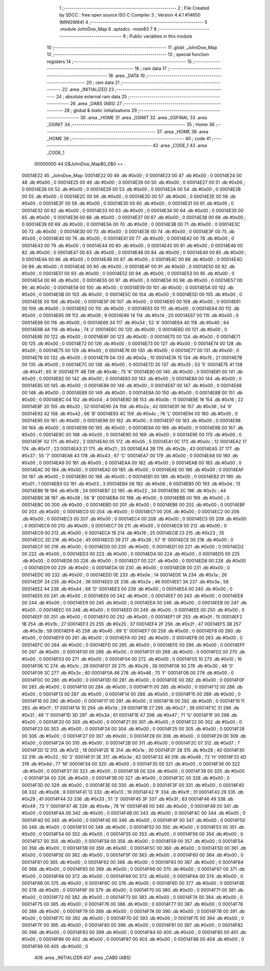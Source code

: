                                       1 ;--------------------------------------------------------
                                      2 ; File Created by SDCC : free open source ISO C Compiler 
                                      3 ; Version 4.4.1 #14650 (MINGW64)
                                      4 ;--------------------------------------------------------
                                      5 	.module JohnDoe_Map
                                      6 	.optsdcc -msm83
                                      7 	
                                      8 ;--------------------------------------------------------
                                      9 ; Public variables in this module
                                     10 ;--------------------------------------------------------
                                     11 	.globl _JohnDoe_Map
                                     12 ;--------------------------------------------------------
                                     13 ; special function registers
                                     14 ;--------------------------------------------------------
                                     15 ;--------------------------------------------------------
                                     16 ; ram data
                                     17 ;--------------------------------------------------------
                                     18 	.area _DATA
                                     19 ;--------------------------------------------------------
                                     20 ; ram data
                                     21 ;--------------------------------------------------------
                                     22 	.area _INITIALIZED
                                     23 ;--------------------------------------------------------
                                     24 ; absolute external ram data
                                     25 ;--------------------------------------------------------
                                     26 	.area _DABS (ABS)
                                     27 ;--------------------------------------------------------
                                     28 ; global & static initialisations
                                     29 ;--------------------------------------------------------
                                     30 	.area _HOME
                                     31 	.area _GSINIT
                                     32 	.area _GSFINAL
                                     33 	.area _GSINIT
                                     34 ;--------------------------------------------------------
                                     35 ; Home
                                     36 ;--------------------------------------------------------
                                     37 	.area _HOME
                                     38 	.area _HOME
                                     39 ;--------------------------------------------------------
                                     40 ; code
                                     41 ;--------------------------------------------------------
                                     42 	.area _CODE_1
                                     43 	.area _CODE_1
                         00000000    44 G$JohnDoe_Map$0_0$0 == .
    00014E22                         45 _JohnDoe_Map:
    00014E22 00                      46 	.db #0x00	; 0
    00014E23 00                      47 	.db #0x00	; 0
    00014E24 00                      48 	.db #0x00	; 0
    00014E25 00                      49 	.db #0x00	; 0
    00014E26 00                      50 	.db #0x00	; 0
    00014E27 00                      51 	.db #0x00	; 0
    00014E28 00                      52 	.db #0x00	; 0
    00014E29 00                      53 	.db #0x00	; 0
    00014E2A 00                      54 	.db #0x00	; 0
    00014E2B 00                      55 	.db #0x00	; 0
    00014E2C 00                      56 	.db #0x00	; 0
    00014E2D 00                      57 	.db #0x00	; 0
    00014E2E 00                      58 	.db #0x00	; 0
    00014E2F 00                      59 	.db #0x00	; 0
    00014E30 00                      60 	.db #0x00	; 0
    00014E31 00                      61 	.db #0x00	; 0
    00014E32 00                      62 	.db #0x00	; 0
    00014E33 00                      63 	.db #0x00	; 0
    00014E34 00                      64 	.db #0x00	; 0
    00014E35 00                      65 	.db #0x00	; 0
    00014E36 00                      66 	.db #0x00	; 0
    00014E37 00                      67 	.db #0x00	; 0
    00014E38 00                      68 	.db #0x00	; 0
    00014E39 00                      69 	.db #0x00	; 0
    00014E3A 00                      70 	.db #0x00	; 0
    00014E3B 00                      71 	.db #0x00	; 0
    00014E3C 00                      72 	.db #0x00	; 0
    00014E3D 00                      73 	.db #0x00	; 0
    00014E3E 00                      74 	.db #0x00	; 0
    00014E3F 00                      75 	.db #0x00	; 0
    00014E40 00                      76 	.db #0x00	; 0
    00014E41 00                      77 	.db #0x00	; 0
    00014E42 00                      78 	.db #0x00	; 0
    00014E43 00                      79 	.db #0x00	; 0
    00014E44 00                      80 	.db #0x00	; 0
    00014E45 00                      81 	.db #0x00	; 0
    00014E46 00                      82 	.db #0x00	; 0
    00014E47 00                      83 	.db #0x00	; 0
    00014E48 00                      84 	.db #0x00	; 0
    00014E49 00                      85 	.db #0x00	; 0
    00014E4A 00                      86 	.db #0x00	; 0
    00014E4B 00                      87 	.db #0x00	; 0
    00014E4C 00                      88 	.db #0x00	; 0
    00014E4D 00                      89 	.db #0x00	; 0
    00014E4E 00                      90 	.db #0x00	; 0
    00014E4F 00                      91 	.db #0x00	; 0
    00014E50 00                      92 	.db #0x00	; 0
    00014E51 00                      93 	.db #0x00	; 0
    00014E52 00                      94 	.db #0x00	; 0
    00014E53 00                      95 	.db #0x00	; 0
    00014E54 00                      96 	.db #0x00	; 0
    00014E55 00                      97 	.db #0x00	; 0
    00014E56 00                      98 	.db #0x00	; 0
    00014E57 00                      99 	.db #0x00	; 0
    00014E58 00                     100 	.db #0x00	; 0
    00014E59 00                     101 	.db #0x00	; 0
    00014E5A 00                     102 	.db #0x00	; 0
    00014E5B 00                     103 	.db #0x00	; 0
    00014E5C 00                     104 	.db #0x00	; 0
    00014E5D 00                     105 	.db #0x00	; 0
    00014E5E 00                     106 	.db #0x00	; 0
    00014E5F 00                     107 	.db #0x00	; 0
    00014E60 00                     108 	.db #0x00	; 0
    00014E61 00                     109 	.db #0x00	; 0
    00014E62 00                     110 	.db #0x00	; 0
    00014E63 00                     111 	.db #0x00	; 0
    00014E64 00                     112 	.db #0x00	; 0
    00014E65 09                     113 	.db #0x09	; 9
    00014E66 14                     114 	.db #0x14	; 20
    00014E67 00                     115 	.db #0x00	; 0
    00014E68 00                     116 	.db #0x00	; 0
    00014E69 34                     117 	.db #0x34	; 52	'4'
    00014E6A 40                     118 	.db #0x40	; 64
    00014E6B 4A                     119 	.db #0x4a	; 74	'J'
    00014E6C 00                     120 	.db #0x00	; 0
    00014E6D 00                     121 	.db #0x00	; 0
    00014E6E 00                     122 	.db #0x00	; 0
    00014E6F 00                     123 	.db #0x00	; 0
    00014E70 00                     124 	.db #0x00	; 0
    00014E71 00                     125 	.db #0x00	; 0
    00014E72 00                     126 	.db #0x00	; 0
    00014E73 00                     127 	.db #0x00	; 0
    00014E74 00                     128 	.db #0x00	; 0
    00014E75 00                     129 	.db #0x00	; 0
    00014E76 00                     130 	.db #0x00	; 0
    00014E77 00                     131 	.db #0x00	; 0
    00014E78 00                     132 	.db #0x00	; 0
    00014E79 0A                     133 	.db #0x0a	; 10
    00014E7A 15                     134 	.db #0x15	; 21
    00014E7B 00                     135 	.db #0x00	; 0
    00014E7C 00                     136 	.db #0x00	; 0
    00014E7D 35                     137 	.db #0x35	; 53	'5'
    00014E7E 41                     138 	.db #0x41	; 65	'A'
    00014E7F 4B                     139 	.db #0x4b	; 75	'K'
    00014E80 00                     140 	.db #0x00	; 0
    00014E81 00                     141 	.db #0x00	; 0
    00014E82 00                     142 	.db #0x00	; 0
    00014E83 00                     143 	.db #0x00	; 0
    00014E84 00                     144 	.db #0x00	; 0
    00014E85 00                     145 	.db #0x00	; 0
    00014E86 00                     146 	.db #0x00	; 0
    00014E87 00                     147 	.db #0x00	; 0
    00014E88 00                     148 	.db #0x00	; 0
    00014E89 00                     149 	.db #0x00	; 0
    00014E8A 00                     150 	.db #0x00	; 0
    00014E8B 00                     151 	.db #0x00	; 0
    00014E8C 04                     152 	.db #0x04	; 4
    00014E8D 0B                     153 	.db #0x0b	; 11
    00014E8E 16                     154 	.db #0x16	; 22
    00014E8F 20                     155 	.db #0x20	; 32
    00014E90 2A                     156 	.db #0x2a	; 42
    00014E91 36                     157 	.db #0x36	; 54	'6'
    00014E92 42                     158 	.db #0x42	; 66	'B'
    00014E93 4C                     159 	.db #0x4c	; 76	'L'
    00014E94 00                     160 	.db #0x00	; 0
    00014E95 00                     161 	.db #0x00	; 0
    00014E96 00                     162 	.db #0x00	; 0
    00014E97 00                     163 	.db #0x00	; 0
    00014E98 00                     164 	.db #0x00	; 0
    00014E99 00                     165 	.db #0x00	; 0
    00014E9A 00                     166 	.db #0x00	; 0
    00014E9B 00                     167 	.db #0x00	; 0
    00014E9C 00                     168 	.db #0x00	; 0
    00014E9D 00                     169 	.db #0x00	; 0
    00014E9E 00                     170 	.db #0x00	; 0
    00014E9F 02                     171 	.db #0x02	; 2
    00014EA0 05                     172 	.db #0x05	; 5
    00014EA1 0C                     173 	.db #0x0c	; 12
    00014EA2 17                     174 	.db #0x17	; 23
    00014EA3 21                     175 	.db #0x21	; 33
    00014EA4 2B                     176 	.db #0x2b	; 43
    00014EA5 37                     177 	.db #0x37	; 55	'7'
    00014EA6 43                     178 	.db #0x43	; 67	'C'
    00014EA7 00                     179 	.db #0x00	; 0
    00014EA8 00                     180 	.db #0x00	; 0
    00014EA9 00                     181 	.db #0x00	; 0
    00014EAA 00                     182 	.db #0x00	; 0
    00014EAB 00                     183 	.db #0x00	; 0
    00014EAC 00                     184 	.db #0x00	; 0
    00014EAD 00                     185 	.db #0x00	; 0
    00014EAE 00                     186 	.db #0x00	; 0
    00014EAF 00                     187 	.db #0x00	; 0
    00014EB0 00                     188 	.db #0x00	; 0
    00014EB1 00                     189 	.db #0x00	; 0
    00014EB2 01                     190 	.db #0x01	; 1
    00014EB3 03                     191 	.db #0x03	; 3
    00014EB4 06                     192 	.db #0x06	; 6
    00014EB5 0D                     193 	.db #0x0d	; 13
    00014EB6 18                     194 	.db #0x18	; 24
    00014EB7 22                     195 	.db #0x22	; 34
    00014EB8 2C                     196 	.db #0x2c	; 44
    00014EB9 38                     197 	.db #0x38	; 56	'8'
    00014EBA 00                     198 	.db #0x00	; 0
    00014EBB 00                     199 	.db #0x00	; 0
    00014EBC 00                     200 	.db #0x00	; 0
    00014EBD 00                     201 	.db #0x00	; 0
    00014EBE 00                     202 	.db #0x00	; 0
    00014EBF 00                     203 	.db #0x00	; 0
    00014EC0 00                     204 	.db #0x00	; 0
    00014EC1 00                     205 	.db #0x00	; 0
    00014EC2 00                     206 	.db #0x00	; 0
    00014EC3 00                     207 	.db #0x00	; 0
    00014EC4 00                     208 	.db #0x00	; 0
    00014EC5 00                     209 	.db #0x00	; 0
    00014EC6 00                     210 	.db #0x00	; 0
    00014EC7 00                     211 	.db #0x00	; 0
    00014EC8 00                     212 	.db #0x00	; 0
    00014EC9 00                     213 	.db #0x00	; 0
    00014ECA 19                     214 	.db #0x19	; 25
    00014ECB 23                     215 	.db #0x23	; 35
    00014ECC 2D                     216 	.db #0x2d	; 45
    00014ECD 39                     217 	.db #0x39	; 57	'9'
    00014ECE 00                     218 	.db #0x00	; 0
    00014ECF 00                     219 	.db #0x00	; 0
    00014ED0 00                     220 	.db #0x00	; 0
    00014ED1 00                     221 	.db #0x00	; 0
    00014ED2 00                     222 	.db #0x00	; 0
    00014ED3 00                     223 	.db #0x00	; 0
    00014ED4 00                     224 	.db #0x00	; 0
    00014ED5 00                     225 	.db #0x00	; 0
    00014ED6 00                     226 	.db #0x00	; 0
    00014ED7 00                     227 	.db #0x00	; 0
    00014ED8 00                     228 	.db #0x00	; 0
    00014ED9 00                     229 	.db #0x00	; 0
    00014EDA 00                     230 	.db #0x00	; 0
    00014EDB 00                     231 	.db #0x00	; 0
    00014EDC 00                     232 	.db #0x00	; 0
    00014EDD 0E                     233 	.db #0x0e	; 14
    00014EDE 1A                     234 	.db #0x1a	; 26
    00014EDF 24                     235 	.db #0x24	; 36
    00014EE0 2E                     236 	.db #0x2e	; 46
    00014EE1 3A                     237 	.db #0x3a	; 58
    00014EE2 44                     238 	.db #0x44	; 68	'D'
    00014EE3 00                     239 	.db #0x00	; 0
    00014EE4 00                     240 	.db #0x00	; 0
    00014EE5 00                     241 	.db #0x00	; 0
    00014EE6 00                     242 	.db #0x00	; 0
    00014EE7 00                     243 	.db #0x00	; 0
    00014EE8 00                     244 	.db #0x00	; 0
    00014EE9 00                     245 	.db #0x00	; 0
    00014EEA 00                     246 	.db #0x00	; 0
    00014EEB 00                     247 	.db #0x00	; 0
    00014EEC 00                     248 	.db #0x00	; 0
    00014EED 00                     249 	.db #0x00	; 0
    00014EEE 00                     250 	.db #0x00	; 0
    00014EEF 00                     251 	.db #0x00	; 0
    00014EF0 00                     252 	.db #0x00	; 0
    00014EF1 0F                     253 	.db #0x0f	; 15
    00014EF2 1B                     254 	.db #0x1b	; 27
    00014EF3 25                     255 	.db #0x25	; 37
    00014EF4 2F                     256 	.db #0x2f	; 47
    00014EF5 3B                     257 	.db #0x3b	; 59
    00014EF6 45                     258 	.db #0x45	; 69	'E'
    00014EF7 00                     259 	.db #0x00	; 0
    00014EF8 00                     260 	.db #0x00	; 0
    00014EF9 00                     261 	.db #0x00	; 0
    00014EFA 00                     262 	.db #0x00	; 0
    00014EFB 00                     263 	.db #0x00	; 0
    00014EFC 00                     264 	.db #0x00	; 0
    00014EFD 00                     265 	.db #0x00	; 0
    00014EFE 00                     266 	.db #0x00	; 0
    00014EFF 00                     267 	.db #0x00	; 0
    00014F00 00                     268 	.db #0x00	; 0
    00014F01 00                     269 	.db #0x00	; 0
    00014F02 00                     270 	.db #0x00	; 0
    00014F03 00                     271 	.db #0x00	; 0
    00014F04 00                     272 	.db #0x00	; 0
    00014F05 10                     273 	.db #0x10	; 16
    00014F06 1C                     274 	.db #0x1c	; 28
    00014F07 26                     275 	.db #0x26	; 38
    00014F08 30                     276 	.db #0x30	; 48	'0'
    00014F09 3C                     277 	.db #0x3c	; 60
    00014F0A 46                     278 	.db #0x46	; 70	'F'
    00014F0B 00                     279 	.db #0x00	; 0
    00014F0C 00                     280 	.db #0x00	; 0
    00014F0D 00                     281 	.db #0x00	; 0
    00014F0E 00                     282 	.db #0x00	; 0
    00014F0F 00                     283 	.db #0x00	; 0
    00014F10 00                     284 	.db #0x00	; 0
    00014F11 00                     285 	.db #0x00	; 0
    00014F12 00                     286 	.db #0x00	; 0
    00014F13 00                     287 	.db #0x00	; 0
    00014F14 00                     288 	.db #0x00	; 0
    00014F15 00                     289 	.db #0x00	; 0
    00014F16 00                     290 	.db #0x00	; 0
    00014F17 00                     291 	.db #0x00	; 0
    00014F18 00                     292 	.db #0x00	; 0
    00014F19 11                     293 	.db #0x11	; 17
    00014F1A 1D                     294 	.db #0x1d	; 29
    00014F1B 27                     295 	.db #0x27	; 39
    00014F1C 31                     296 	.db #0x31	; 49	'1'
    00014F1D 3D                     297 	.db #0x3d	; 61
    00014F1E 47                     298 	.db #0x47	; 71	'G'
    00014F1F 00                     299 	.db #0x00	; 0
    00014F20 00                     300 	.db #0x00	; 0
    00014F21 00                     301 	.db #0x00	; 0
    00014F22 00                     302 	.db #0x00	; 0
    00014F23 00                     303 	.db #0x00	; 0
    00014F24 00                     304 	.db #0x00	; 0
    00014F25 00                     305 	.db #0x00	; 0
    00014F26 00                     306 	.db #0x00	; 0
    00014F27 00                     307 	.db #0x00	; 0
    00014F28 00                     308 	.db #0x00	; 0
    00014F29 00                     309 	.db #0x00	; 0
    00014F2A 00                     310 	.db #0x00	; 0
    00014F2B 00                     311 	.db #0x00	; 0
    00014F2C 07                     312 	.db #0x07	; 7
    00014F2D 12                     313 	.db #0x12	; 18
    00014F2E 1E                     314 	.db #0x1e	; 30
    00014F2F 28                     315 	.db #0x28	; 40
    00014F30 32                     316 	.db #0x32	; 50	'2'
    00014F31 3E                     317 	.db #0x3e	; 62
    00014F32 48                     318 	.db #0x48	; 72	'H'
    00014F33 4D                     319 	.db #0x4d	; 77	'M'
    00014F34 00                     320 	.db #0x00	; 0
    00014F35 00                     321 	.db #0x00	; 0
    00014F36 00                     322 	.db #0x00	; 0
    00014F37 00                     323 	.db #0x00	; 0
    00014F38 00                     324 	.db #0x00	; 0
    00014F39 00                     325 	.db #0x00	; 0
    00014F3A 00                     326 	.db #0x00	; 0
    00014F3B 00                     327 	.db #0x00	; 0
    00014F3C 00                     328 	.db #0x00	; 0
    00014F3D 00                     329 	.db #0x00	; 0
    00014F3E 00                     330 	.db #0x00	; 0
    00014F3F 00                     331 	.db #0x00	; 0
    00014F40 08                     332 	.db #0x08	; 8
    00014F41 13                     333 	.db #0x13	; 19
    00014F42 1F                     334 	.db #0x1f	; 31
    00014F43 29                     335 	.db #0x29	; 41
    00014F44 33                     336 	.db #0x33	; 51	'3'
    00014F45 3F                     337 	.db #0x3f	; 63
    00014F46 49                     338 	.db #0x49	; 73	'I'
    00014F47 4E                     339 	.db #0x4e	; 78	'N'
    00014F48 00                     340 	.db #0x00	; 0
    00014F49 00                     341 	.db #0x00	; 0
    00014F4A 00                     342 	.db #0x00	; 0
    00014F4B 00                     343 	.db #0x00	; 0
    00014F4C 00                     344 	.db #0x00	; 0
    00014F4D 00                     345 	.db #0x00	; 0
    00014F4E 00                     346 	.db #0x00	; 0
    00014F4F 00                     347 	.db #0x00	; 0
    00014F50 00                     348 	.db #0x00	; 0
    00014F51 00                     349 	.db #0x00	; 0
    00014F52 00                     350 	.db #0x00	; 0
    00014F53 00                     351 	.db #0x00	; 0
    00014F54 00                     352 	.db #0x00	; 0
    00014F55 00                     353 	.db #0x00	; 0
    00014F56 00                     354 	.db #0x00	; 0
    00014F57 00                     355 	.db #0x00	; 0
    00014F58 00                     356 	.db #0x00	; 0
    00014F59 00                     357 	.db #0x00	; 0
    00014F5A 00                     358 	.db #0x00	; 0
    00014F5B 00                     359 	.db #0x00	; 0
    00014F5C 00                     360 	.db #0x00	; 0
    00014F5D 00                     361 	.db #0x00	; 0
    00014F5E 00                     362 	.db #0x00	; 0
    00014F5F 00                     363 	.db #0x00	; 0
    00014F60 00                     364 	.db #0x00	; 0
    00014F61 00                     365 	.db #0x00	; 0
    00014F62 00                     366 	.db #0x00	; 0
    00014F63 00                     367 	.db #0x00	; 0
    00014F64 00                     368 	.db #0x00	; 0
    00014F65 00                     369 	.db #0x00	; 0
    00014F66 00                     370 	.db #0x00	; 0
    00014F67 00                     371 	.db #0x00	; 0
    00014F68 00                     372 	.db #0x00	; 0
    00014F69 00                     373 	.db #0x00	; 0
    00014F6A 00                     374 	.db #0x00	; 0
    00014F6B 00                     375 	.db #0x00	; 0
    00014F6C 00                     376 	.db #0x00	; 0
    00014F6D 00                     377 	.db #0x00	; 0
    00014F6E 00                     378 	.db #0x00	; 0
    00014F6F 00                     379 	.db #0x00	; 0
    00014F70 00                     380 	.db #0x00	; 0
    00014F71 00                     381 	.db #0x00	; 0
    00014F72 00                     382 	.db #0x00	; 0
    00014F73 00                     383 	.db #0x00	; 0
    00014F74 00                     384 	.db #0x00	; 0
    00014F75 00                     385 	.db #0x00	; 0
    00014F76 00                     386 	.db #0x00	; 0
    00014F77 00                     387 	.db #0x00	; 0
    00014F78 00                     388 	.db #0x00	; 0
    00014F79 00                     389 	.db #0x00	; 0
    00014F7A 00                     390 	.db #0x00	; 0
    00014F7B 00                     391 	.db #0x00	; 0
    00014F7C 00                     392 	.db #0x00	; 0
    00014F7D 00                     393 	.db #0x00	; 0
    00014F7E 00                     394 	.db #0x00	; 0
    00014F7F 00                     395 	.db #0x00	; 0
    00014F80 00                     396 	.db #0x00	; 0
    00014F81 00                     397 	.db #0x00	; 0
    00014F82 00                     398 	.db #0x00	; 0
    00014F83 00                     399 	.db #0x00	; 0
    00014F84 00                     400 	.db #0x00	; 0
    00014F85 00                     401 	.db #0x00	; 0
    00014F86 00                     402 	.db #0x00	; 0
    00014F87 00                     403 	.db #0x00	; 0
    00014F88 00                     404 	.db #0x00	; 0
    00014F89 00                     405 	.db #0x00	; 0
                                    406 	.area _INITIALIZER
                                    407 	.area _CABS (ABS)
